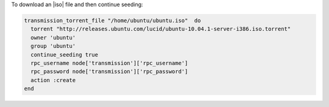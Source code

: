 .. This is an included how-to. 

To download an |iso| file and then continue seeding:

.. code-block:: ruby

   transmission_torrent_file "/home/ubuntu/ubuntu.iso"  do
     torrent "http://releases.ubuntu.com/lucid/ubuntu-10.04.1-server-i386.iso.torrent"
     owner 'ubuntu'
     group 'ubuntu'
     continue_seeding true
     rpc_username node['transmission']['rpc_username']
     rpc_password node['transmission']['rpc_password']
     action :create
   end
